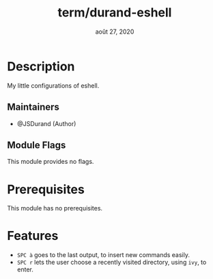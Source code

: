 #+TITLE:   term/durand-eshell
#+DATE:    août 27, 2020
#+STARTUP: inlineimages nofold

* Table of Contents :TOC_3:noexport:
- [[#description][Description]]
  - [[#maintainers][Maintainers]]
  - [[#module-flags][Module Flags]]
- [[#prerequisites][Prerequisites]]
- [[#features][Features]]

* Description
My little configurations of eshell.

** Maintainers
+ @JSDurand (Author)

** Module Flags
This module provides no flags.

* Prerequisites
This module has no prerequisites.

* Features
+ =SPC à= goes to the last output, to insert new commands easily.
+ =SPC r= lets the user choose a recently visited directory, using =ivy=, to enter.
